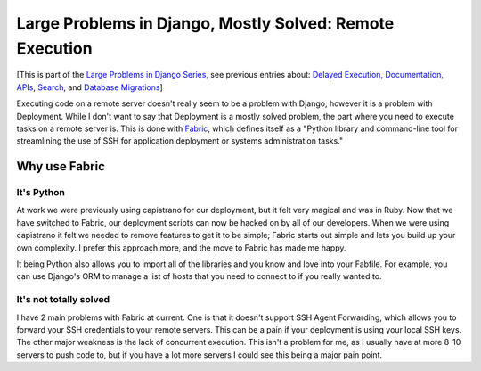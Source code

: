 .. post:: 2010-06-23 17:17:49

Large Problems in Django, Mostly Solved: Remote Execution
=========================================================

[This is part of the
`Large Problems in Django Series <http://ericholscher.com/tag/largeproblems/>`_,
see previous entries about:
`Delayed Execution <http://ericholscher.com/blog/2010/jun/23/large-problems-django-mostly-solved-delayed-execut/>`_,
`Documentation <http://ericholscher.com/blog/2010/feb/5/large-problems-django-mostly-solved-documentation/>`_,
`APIs <http://ericholscher.com/blog/2009/nov/11/large-problems-django-mostly-solved-rest-api/>`_,
`Search <http://ericholscher.com/blog/2009/nov/2/large-problems-django-mostly-solved/>`_,
and
`Database Migrations <http://ericholscher.com/blog/2009/nov/6/large-problems-database-migrations/>`_]

Executing code on a remote server doesn't really seem to be a
problem with Django, however it is a problem with Deployment. While
I don't want to say that Deployment is a mostly solved problem, the
part where you need to execute tasks on a remote server is. This is
done with `Fabric <http://docs.fabfile.org>`_, which defines itself
as a "Python library and command-line tool for streamlining the use
of SSH for application deployment or systems administration
tasks."

Why use Fabric
--------------

It's Python
^^^^^^^^^^^

At work we were previously using capistrano for our deployment, but
it felt very magical and was in Ruby. Now that we have switched to
Fabric, our deployment scripts can now be hacked on by all of our
developers. When we were using capistrano it felt we needed to
remove features to get it to be simple; Fabric starts out simple
and lets you build up your own complexity. I prefer this approach
more, and the move to Fabric has made me happy.

It being Python also allows you to import all of the libraries and
you know and love into your Fabfile. For example, you can use
Django's ORM to manage a list of hosts that you need to connect to
if you really wanted to.

It's not totally solved
^^^^^^^^^^^^^^^^^^^^^^^

I have 2 main problems with Fabric at current. One is that it
doesn't support SSH Agent Forwarding, which allows you to forward
your SSH credentials to your remote servers. This can be a pain if
your deployment is using your local SSH keys. The other major
weakness is the lack of concurrent execution. This isn't a problem
for me, as I usually have at more 8-10 servers to push code to, but
if you have a lot more servers I could see this being a major pain
point.


